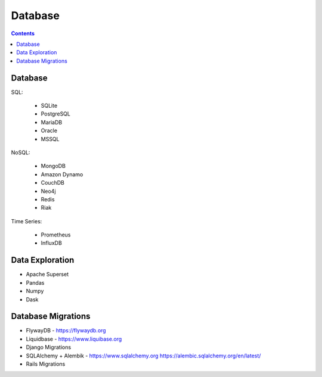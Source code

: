 Database
========


.. contents::


Database
--------
SQL:

    * SQLite
    * PostgreSQL
    * MariaDB
    * Oracle
    * MSSQL

NoSQL:

    * MongoDB
    * Amazon Dynamo
    * CouchDB
    * Neo4j
    * Redis
    * Riak

Time Series:

    * Prometheus
    * InfluxDB


Data Exploration
----------------
* Apache Superset
* Pandas
* Numpy
* Dask


Database Migrations
-------------------
* FlywayDB - https://flywaydb.org
* Liquidbase - https://www.liquibase.org
* Django Migrations
* SQLAlchemy + Alembik - https://www.sqlalchemy.org https://alembic.sqlalchemy.org/en/latest/
* Rails Migrations

